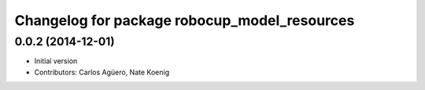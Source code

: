 ^^^^^^^^^^^^^^^^^^^^^^^^^^^^^^^^^^^^^^^^^^^^^
Changelog for package robocup_model_resources
^^^^^^^^^^^^^^^^^^^^^^^^^^^^^^^^^^^^^^^^^^^^^

0.0.2 (2014-12-01)
------------------
* Initial version 
* Contributors: Carlos Agüero, Nate Koenig
